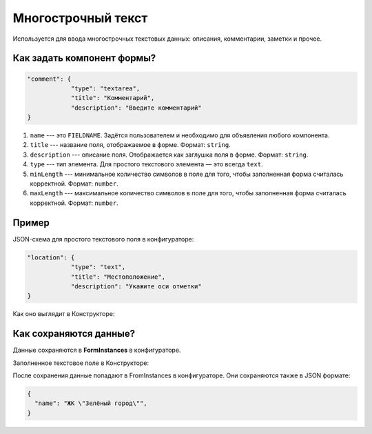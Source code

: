 Многострочный текст
===================

Используется для ввода многострочных текстовых данных: описания, комментарии, заметки и прочее.

Как задать компонент формы?
---------------------------

.. code-block:: json

    "comment": {
                "type": "textarea",
                "title": "Комментарий",
                "description": "Введите комментарий"
    }

#.  ``name`` --- это ``FIELDNAME``. Задётся пользователем и необходимо для объявления любого компонента.
#.  ``title`` --- название поля, отображаемое в форме. Формат: ``string``.
#.  ``description`` --- описание поля. Отображается как заглушка поля в форме. Формат: ``string``.
#.  ``type`` --- тип элемента. Для простого текстового элемента — это всегда ``text``. 
#.  ``minLength`` --- минимальное количество символов в поле для того, чтобы заполненная форма считалась корректной. Формат: ``number``.
#.  ``maxLength`` --- максимальное количество символов в поле для того, чтобы заполненная форма считалась корректной. Формат: ``number``.

Пример
------

JSON-схема для простого текстового поля в конфигураторе:

.. code-block:: json

    "location": {
                "type": "text",
                "title": "Местоположение",
                "description": "Укажите оси отметки"
    }

Как оно выглядит в Конструкторе:

.. image:: images/text-screen-1.png
    :alt: Пример текстового компонента
    :align: center


Как сохраняются данные?
-----------------------

Данные сохраняются в **FormInstances** в конфигураторе.

Заполненное текстовое поле в Конструкторе:

.. image:: images/text-screen-2.png
    :alt: Пример текстового компонента
    :align: center

После сохранения данные попадают в FromInstances в конфигураторе. Они сохраняются также в JSON формате:

.. code-block:: json

    {
      "name": "ЖК \"Зелёный город\"",
    }
